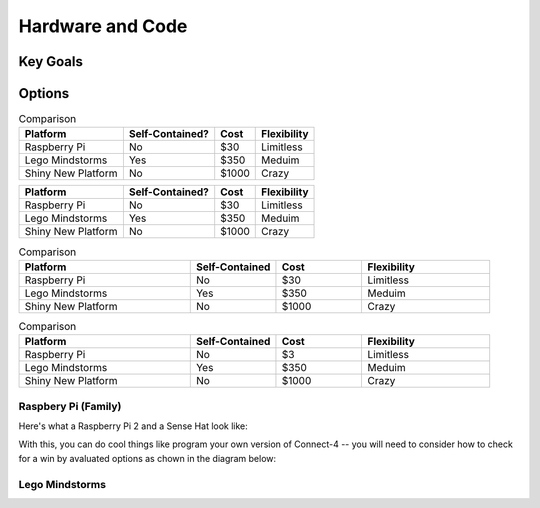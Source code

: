 
Hardware and Code
==================

Key Goals
-----------

Options
--------
.. _hwcodeOptions:

.. table:: Comparison

    ================== ================= ================= ==============
    Platform           Self-Contained?   Cost              Flexibility
    ================== ================= ================= ==============
    Raspberry Pi       No                $30               Limitless
    Lego Mindstorms    Yes               $350              Meduim
    Shiny New Platform No                $1000             Crazy
    ================== ================= ================= ==============

+--------------------+------------------+----------------+--------------+
| Platform           | Self-Contained?  | Cost           | Flexibility  |
+====================+==================+================+==============+
| Raspberry Pi       | No               | $30            | Limitless    |
+--------------------+------------------+----------------+--------------+
| Lego Mindstorms    | Yes              | $350           |  Meduim      |
+--------------------+------------------+----------------+--------------+
| Shiny New Platform | No               | $1000          |  Crazy       |
+--------------------+------------------+----------------+--------------+

.. list-table:: Comparison
    :widths: 20 10 10 15
    :header-rows: 1

    * - Platform
      - Self-Contained
      - Cost
      - Flexibility
    * - Raspberry Pi
      - No
      - $30
      - Limitless
    * - Lego Mindstorms
      - Yes
      - $350
      - Meduim
    * - Shiny New Platform
      - No
      - $1000
      - Crazy

.. csv-table:: Comparison
    :header: Platform,Self-Contained,Cost,Flexibility
    :widths: 20 10 10 15

    Raspberry Pi,No,$3,Limitless
    Lego Mindstorms,Yes,$350,Meduim
    Shiny New Platform,No,$1000,Crazy


Raspbery Pi (Family)
~~~~~~~~~~~~~~~~~~~~~
Here's what a Raspberry Pi 2 and
a Sense Hat look like:

.. image:: /images/PiAndSenseHAT.jpg

With this, you can do cool things like program your own version
of Connect-4 -- you will need to consider how to check for a
win by avaluated options as chown in the diagram below:

.. image:: /Options/Connect4-logic.png

Lego Mindstorms
~~~~~~~~~~~~~~~~
